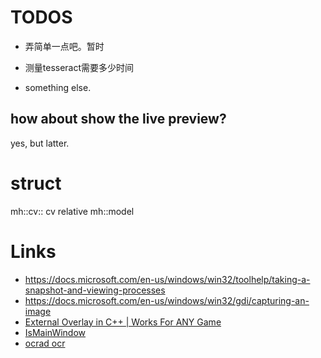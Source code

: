 * TODOS
- 弄简单一点吧。暂时

- 测量tesseract需要多少时间
- something else.

** how about show the live preview?
yes, but latter.

* struct
mh::cv:: cv relative
mh::model

* Links
- https://docs.microsoft.com/en-us/windows/win32/toolhelp/taking-a-snapshot-and-viewing-processes
- https://docs.microsoft.com/en-us/windows/win32/gdi/capturing-an-image
- [[https://www.youtube.com/watch?v=BIZyxja3Qls][External Overlay in C++ | Works For ANY Game]]
- [[https://referencesource.microsoft.com/#System/services/monitoring/system/diagnosticts/ProcessManager.cs][IsMainWindow]]
- [[https://www.gnu.org/software/ocrad/][ocrad ocr]]